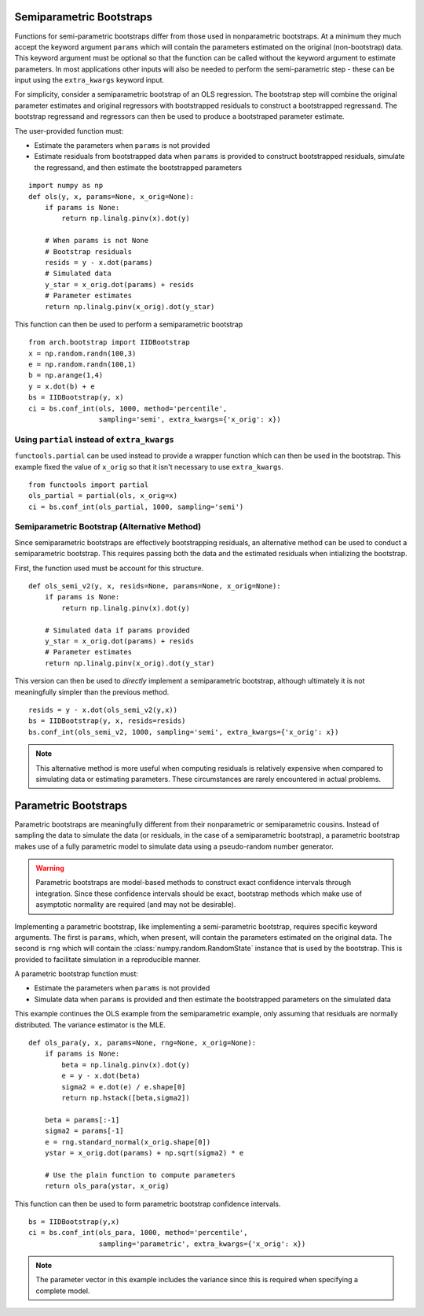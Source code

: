 .. _semiparametric-bootstraps:

Semiparametric Bootstraps
-------------------------

Functions for semi-parametric bootstraps differ from those used in
nonparametric bootstraps.  At a minimum they much accept the keyword
argument ``params`` which will contain the parameters estimated on
the original (non-bootstrap) data.  This keyword argument must be
optional so that the function can be called without the keyword
argument to estimate parameters.  In most applications other inputs
will also be needed to perform the semi-parametric step - these can
be input using the ``extra_kwargs`` keyword input.

For simplicity, consider a semiparametric bootstrap of an OLS regression.
The bootstrap step will combine the original parameter estimates and original
regressors with bootstrapped residuals to construct a bootstrapped
regressand.  The bootstrap regressand and regressors can then be used to
produce a bootstraped parameter estimate.

The user-provided function must:

- Estimate the parameters when ``params`` is not provided
- Estimate residuals from bootstrapped data when ``params`` is provided
  to construct bootstrapped residuals, simulate the regressand, and then
  estimate the bootstrapped parameters

::

    import numpy as np
    def ols(y, x, params=None, x_orig=None):
        if params is None:
            return np.linalg.pinv(x).dot(y)

        # When params is not None
        # Bootstrap residuals
        resids = y - x.dot(params)
        # Simulated data
        y_star = x_orig.dot(params) + resids
        # Parameter estimates
        return np.linalg.pinv(x_orig).dot(y_star)

This function can then be used to perform a semiparametric bootstrap

::

    from arch.bootstrap import IIDBootstrap
    x = np.random.randn(100,3)
    e = np.random.randn(100,1)
    b = np.arange(1,4)
    y = x.dot(b) + e
    bs = IIDBootstrap(y, x)
    ci = bs.conf_int(ols, 1000, method='percentile',
                     sampling='semi', extra_kwargs={'x_orig': x})


Using ``partial`` instead of ``extra_kwargs``
=============================================

``functools.partial`` can be used instead to provide a wrapper function which
can then be used in the bootstrap.  This example fixed the value of ``x_orig``
so that it isn't necessary to use ``extra_kwargs``.

::

    from functools import partial
    ols_partial = partial(ols, x_orig=x)
    ci = bs.conf_int(ols_partial, 1000, sampling='semi')

Semiparametric Bootstrap (Alternative Method)
=============================================

Since semiparametric bootstraps are effectively bootstrapping residuals, an
alternative method can be used to conduct a semiparametric bootstrap. This
requires passing both the data and the estimated residuals when intializing
the bootstrap.

First, the function used must be account for this structure.

::

    def ols_semi_v2(y, x, resids=None, params=None, x_orig=None):
        if params is None:
            return np.linalg.pinv(x).dot(y)

        # Simulated data if params provided
        y_star = x_orig.dot(params) + resids
        # Parameter estimates
        return np.linalg.pinv(x_orig).dot(y_star)

This version can then be used to *directly* implement a semiparametric
bootstrap, although ultimately it is not meaningfully simpler than the
previous method.

::

    resids = y - x.dot(ols_semi_v2(y,x))
    bs = IIDBootstrap(y, x, resids=resids)
    bs.conf_int(ols_semi_v2, 1000, sampling='semi', extra_kwargs={'x_orig': x})

.. note::

    This alternative method is more useful when computing residuals is
    relatively expensive when compared to simulating data or estimating
    parameters.  These circumstances are rarely encountered in actual problems.

.. _parametric-bootstraps:

Parametric Bootstraps
---------------------

Parametric bootstraps are meaningfully different from their nonparametric or
semiparametric cousins.  Instead of sampling the data to simulate the data
(or residuals, in the case of a semiparametric bootstrap), a parametric
bootstrap makes use of a fully parametric model to simulate data using a
pseudo-random number generator.

.. warning::

    Parametric bootstraps are model-based methods to construct exact
    confidence intervals through integration.   Since these confidence
    intervals should be exact, bootstrap methods which make use of
    asymptotic normality are required (and may not be desirable).

Implementing a parametric bootstrap, like implementing a semi-parametric
bootstrap, requires specific keyword arguments. The first is ``params``,
which, when present, will contain the parameters estimated on the original
data.  The second is ``rng`` which will contain the
:class:`numpy.random.RandomState` instance that is used by the bootstrap.
This is provided to facilitate simulation in a reproducible manner.

A parametric bootstrap function must:

- Estimate the parameters when ``params`` is not provided
- Simulate data when ``params`` is provided and then
  estimate the bootstrapped parameters on the simulated data

This example continues the OLS example from the semiparametric example,
only assuming that residuals are normally distributed.  The variance
estimator is the MLE.

::

    def ols_para(y, x, params=None, rng=None, x_orig=None):
        if params is None:
            beta = np.linalg.pinv(x).dot(y)
            e = y - x.dot(beta)
            sigma2 = e.dot(e) / e.shape[0]
            return np.hstack([beta,sigma2])

        beta = params[:-1]
        sigma2 = params[-1]
        e = rng.standard_normal(x_orig.shape[0])
        ystar = x_orig.dot(params) + np.sqrt(sigma2) * e

        # Use the plain function to compute parameters
        return ols_para(ystar, x_orig)

This function can then be used to form parametric bootstrap confidence intervals.

::

    bs = IIDBootstrap(y,x)
    ci = bs.conf_int(ols_para, 1000, method='percentile',
                     sampling='parametric', extra_kwargs={'x_orig': x})

.. note::

    The parameter vector in this example includes the variance since this is
    required when specifying a complete model.


